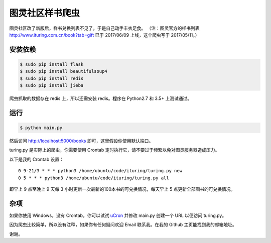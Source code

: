 图灵社区样书爬虫
================

图灵社区改了新版后，样书兑换列表不见了，于是自己动手丰衣足食。
（注：图灵官方的样书列表 http://www.ituring.com.cn/book?tab=gift 已于 2017/06/09 上线，这个爬虫写于 2017/05/11。）

安装依赖
--------


.. code-block:: bash

   $ sudo pip install flask
   $ sudo pip install beautifulsoup4
   $ sudo pip install redis
   $ sudo pip install jieba

爬虫抓取的数据存在 redis 上，所以还需安装 redis。程序在 Python2.7 和 3.5+ 上测试通过。

运行
----

.. code-block:: bash

   $ python main.py

然后访问 http://localhost:5000/books 即可，这里假设你使用默认端口。

turing.py 是实际上的爬虫，你需要使用 Crontab 定时执行它，请不要过于频繁以免对图灵服务器造成压力。

以下是我的 Crontab 设置：

::

   0 9-21/3 * * * python3 /home/ubuntu/code/ituring/turing.py new
   0 5 * * * python3 /home/ubuntu/code/ituring/turing.py all

即早上 9 点至晚上 9 天每 3 小时更新一次最新的100本书的可兑换情况，每天早上 5 点更新全部图书的可兑换情况。

杂项
----

如果你使用 Windows，没有 Crontab，你可以试试 `uCron <https://github.com/akgnah/ucron/>`_ 并修改 main.py 创建一个 URL 以便访问 turing.py。

因为爬虫比较简单，所以没有注释，如果你有任何疑问欢迎 Email 联系我。在我的 Github 主页能找到我的邮箱地址。

谢谢。
